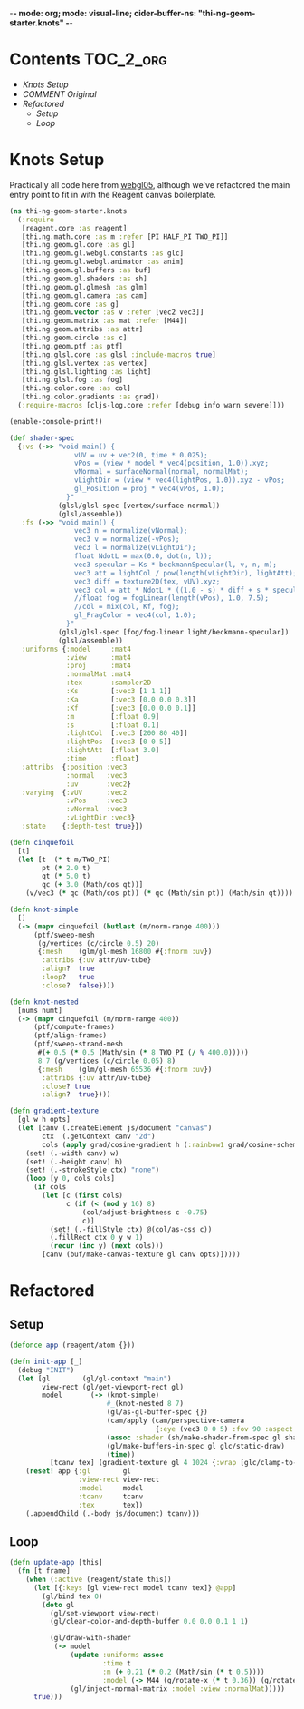 -*- mode: org; mode: visual-line; cider-buffer-ns: "thi-ng-geom-starter.knots" -*-
#+STARTUP: indent
#+PROPERTY: header-args:clojure  :tangle knots.cljs
#+PROPERTY: header-args:clojure+ :results value verbatim replace

* Contents                                                        :TOC_2_org:
 - [[Knots Setup][Knots Setup]]
 - [[COMMENT Original][COMMENT Original]]
 - [[Refactored][Refactored]]
   - [[Setup][Setup]]
   - [[Loop][Loop]]

* Knots Setup

Practically all code here from [[https://github.com/thi-ng/ws-ldn-8/blob/master/day1/ex03/src/ex03/webgl05.cljs][webgl05]], although we've refactored the main entry point to fit in with the Reagent canvas boilerplate.

#+BEGIN_SRC clojure
  (ns thi-ng-geom-starter.knots
    (:require
     [reagent.core :as reagent]
     [thi.ng.math.core :as m :refer [PI HALF_PI TWO_PI]]
     [thi.ng.geom.gl.core :as gl]
     [thi.ng.geom.gl.webgl.constants :as glc]
     [thi.ng.geom.gl.webgl.animator :as anim]
     [thi.ng.geom.gl.buffers :as buf]
     [thi.ng.geom.gl.shaders :as sh]
     [thi.ng.geom.gl.glmesh :as glm]
     [thi.ng.geom.gl.camera :as cam]
     [thi.ng.geom.core :as g]
     [thi.ng.geom.vector :as v :refer [vec2 vec3]]
     [thi.ng.geom.matrix :as mat :refer [M44]]
     [thi.ng.geom.attribs :as attr]
     [thi.ng.geom.circle :as c]
     [thi.ng.geom.ptf :as ptf]
     [thi.ng.glsl.core :as glsl :include-macros true]
     [thi.ng.glsl.vertex :as vertex]
     [thi.ng.glsl.lighting :as light]
     [thi.ng.glsl.fog :as fog]
     [thi.ng.color.core :as col]
     [thi.ng.color.gradients :as grad])
    (:require-macros [cljs-log.core :refer [debug info warn severe]]))

  (enable-console-print!)

  (def shader-spec
    {:vs (->> "void main() {
                  vUV = uv + vec2(0, time * 0.025);
                  vPos = (view * model * vec4(position, 1.0)).xyz;
                  vNormal = surfaceNormal(normal, normalMat);
                  vLightDir = (view * vec4(lightPos, 1.0)).xyz - vPos;
                  gl_Position = proj * vec4(vPos, 1.0);
                }"
              (glsl/glsl-spec [vertex/surface-normal])
              (glsl/assemble))
     :fs (->> "void main() {
                  vec3 n = normalize(vNormal);
                  vec3 v = normalize(-vPos);
                  vec3 l = normalize(vLightDir);
                  float NdotL = max(0.0, dot(n, l));
                  vec3 specular = Ks * beckmannSpecular(l, v, n, m);
                  vec3 att = lightCol / pow(length(vLightDir), lightAtt);
                  vec3 diff = texture2D(tex, vUV).xyz;
                  vec3 col = att * NdotL * ((1.0 - s) * diff + s * specular) + Ka * diff;
                  //float fog = fogLinear(length(vPos), 1.0, 7.5);
                  //col = mix(col, Kf, fog);
                  gl_FragColor = vec4(col, 1.0);
                }"
              (glsl/glsl-spec [fog/fog-linear light/beckmann-specular])
              (glsl/assemble))
     :uniforms {:model     :mat4
                :view      :mat4
                :proj      :mat4
                :normalMat :mat4
                :tex       :sampler2D
                :Ks        [:vec3 [1 1 1]]
                :Ka        [:vec3 [0.0 0.0 0.3]]
                :Kf        [:vec3 [0.0 0.0 0.1]]
                :m         [:float 0.9]
                :s         [:float 0.1]
                :lightCol  [:vec3 [200 80 40]]
                :lightPos  [:vec3 [0 0 5]]
                :lightAtt  [:float 3.0]
                :time      :float}
     :attribs  {:position :vec3
                :normal   :vec3
                :uv       :vec2}
     :varying  {:vUV      :vec2
                :vPos     :vec3
                :vNormal  :vec3
                :vLightDir :vec3}
     :state    {:depth-test true}})

  (defn cinquefoil
    [t]
    (let [t  (* t m/TWO_PI)
          pt (* 2.0 t)
          qt (* 5.0 t)
          qc (+ 3.0 (Math/cos qt))]
      (v/vec3 (* qc (Math/cos pt)) (* qc (Math/sin pt)) (Math/sin qt))))

  (defn knot-simple
    []
    (-> (mapv cinquefoil (butlast (m/norm-range 400)))
        (ptf/sweep-mesh
         (g/vertices (c/circle 0.5) 20)
         {:mesh    (glm/gl-mesh 16800 #{:fnorm :uv})
          :attribs {:uv attr/uv-tube}
          :align?  true
          :loop?   true
          :close?  false})))

  (defn knot-nested
    [nums numt]
    (-> (mapv cinquefoil (m/norm-range 400))
        (ptf/compute-frames)
        (ptf/align-frames)
        (ptf/sweep-strand-mesh
         #(+ 0.5 (* 0.5 (Math/sin (* 8 TWO_PI (/ % 400.0)))))
         8 7 (g/vertices (c/circle 0.05) 8)
         {:mesh    (glm/gl-mesh 65536 #{:fnorm :uv})
          :attribs {:uv attr/uv-tube}
          :close? true
          :align?  true})))

  (defn gradient-texture
    [gl w h opts]
    (let [canv (.createElement js/document "canvas")
          ctx  (.getContext canv "2d")
          cols (apply grad/cosine-gradient h (:rainbow1 grad/cosine-schemes))]
      (set! (.-width canv) w)
      (set! (.-height canv) h)
      (set! (.-strokeStyle ctx) "none")
      (loop [y 0, cols cols]
        (if cols
          (let [c (first cols)
                c (if (< (mod y 16) 8)
                    (col/adjust-brightness c -0.75)
                    c)]
            (set! (.-fillStyle ctx) @(col/as-css c))
            (.fillRect ctx 0 y w 1)
            (recur (inc y) (next cols)))
          [canv (buf/make-canvas-texture gl canv opts)]))))
#+END_SRC

* COMMENT Original

#+BEGIN_SRC clojure
  (defn ^:export demo
    []
    (let [gl          (gl/gl-context "main")
          view-rect   (gl/get-viewport-rect gl)
          model       (-> (knot-simple)
                          #_(knot-nested 8 7)
                          (gl/as-gl-buffer-spec {})
                          (cam/apply (cam/perspective-camera {:eye (vec3 0 0 5) :fov 90 :aspect view-rect}))
                          (assoc :shader (sh/make-shader-from-spec gl shader-spec))
                          (gl/make-buffers-in-spec gl glc/static-draw)
                          (time))
          [tcanv tex] (gradient-texture gl 4 1024 {:wrap [glc/clamp-to-edge glc/repeat]})]
      (anim/animate
       (fn [t frame]
         (gl/bind tex 0)
         (doto gl
           (gl/set-viewport view-rect)
           (gl/clear-color-and-depth-buffer 0.0 0.0 0.1 1 1)
           (gl/draw-with-shader
            (-> model
                (update :uniforms assoc
                        :time t
                        :m (+ 0.21 (* 0.2 (Math/sin (* t 0.5))))
                        :model (-> M44 (g/rotate-x (* t 0.36)) (g/rotate-y t)))
                (gl/inject-normal-matrix :model :view :normalMat))))
         true))
      (.appendChild (.-body js/document) tcanv)))
#+END_SRC

* Refactored
** Setup

#+BEGIN_SRC clojure
  (defonce app (reagent/atom {}))

  (defn init-app [_]
    (debug "INIT")
    (let [gl        (gl/gl-context "main")
          view-rect (gl/get-viewport-rect gl)
          model       (-> (knot-simple)
                          #_(knot-nested 8 7)
                          (gl/as-gl-buffer-spec {})
                          (cam/apply (cam/perspective-camera
                                      {:eye (vec3 0 0 5) :fov 90 :aspect view-rect}))
                          (assoc :shader (sh/make-shader-from-spec gl shader-spec))
                          (gl/make-buffers-in-spec gl glc/static-draw)
                          (time))
            [tcanv tex] (gradient-texture gl 4 1024 {:wrap [glc/clamp-to-edge glc/repeat]})]
      (reset! app {:gl        gl
                   :view-rect view-rect
                   :model     model
                   :tcanv     tcanv
                   :tex       tex})
      (.appendChild (.-body js/document) tcanv)))
#+END_SRC

** Loop

#+BEGIN_SRC clojure
  (defn update-app [this]
    (fn [t frame]
      (when (:active (reagent/state this))
        (let [{:keys [gl view-rect model tcanv tex]} @app]
          (gl/bind tex 0)
          (doto gl
            (gl/set-viewport view-rect)
            (gl/clear-color-and-depth-buffer 0.0 0.0 0.1 1 1)

            (gl/draw-with-shader
             (-> model
                 (update :uniforms assoc
                         :time t
                         :m (+ 0.21 (* 0.2 (Math/sin (* t 0.5))))
                         :model (-> M44 (g/rotate-x (* t 0.36)) (g/rotate-y t)))
                 (gl/inject-normal-matrix :model :view :normalMat)))))
        true)))
#+END_SRC
